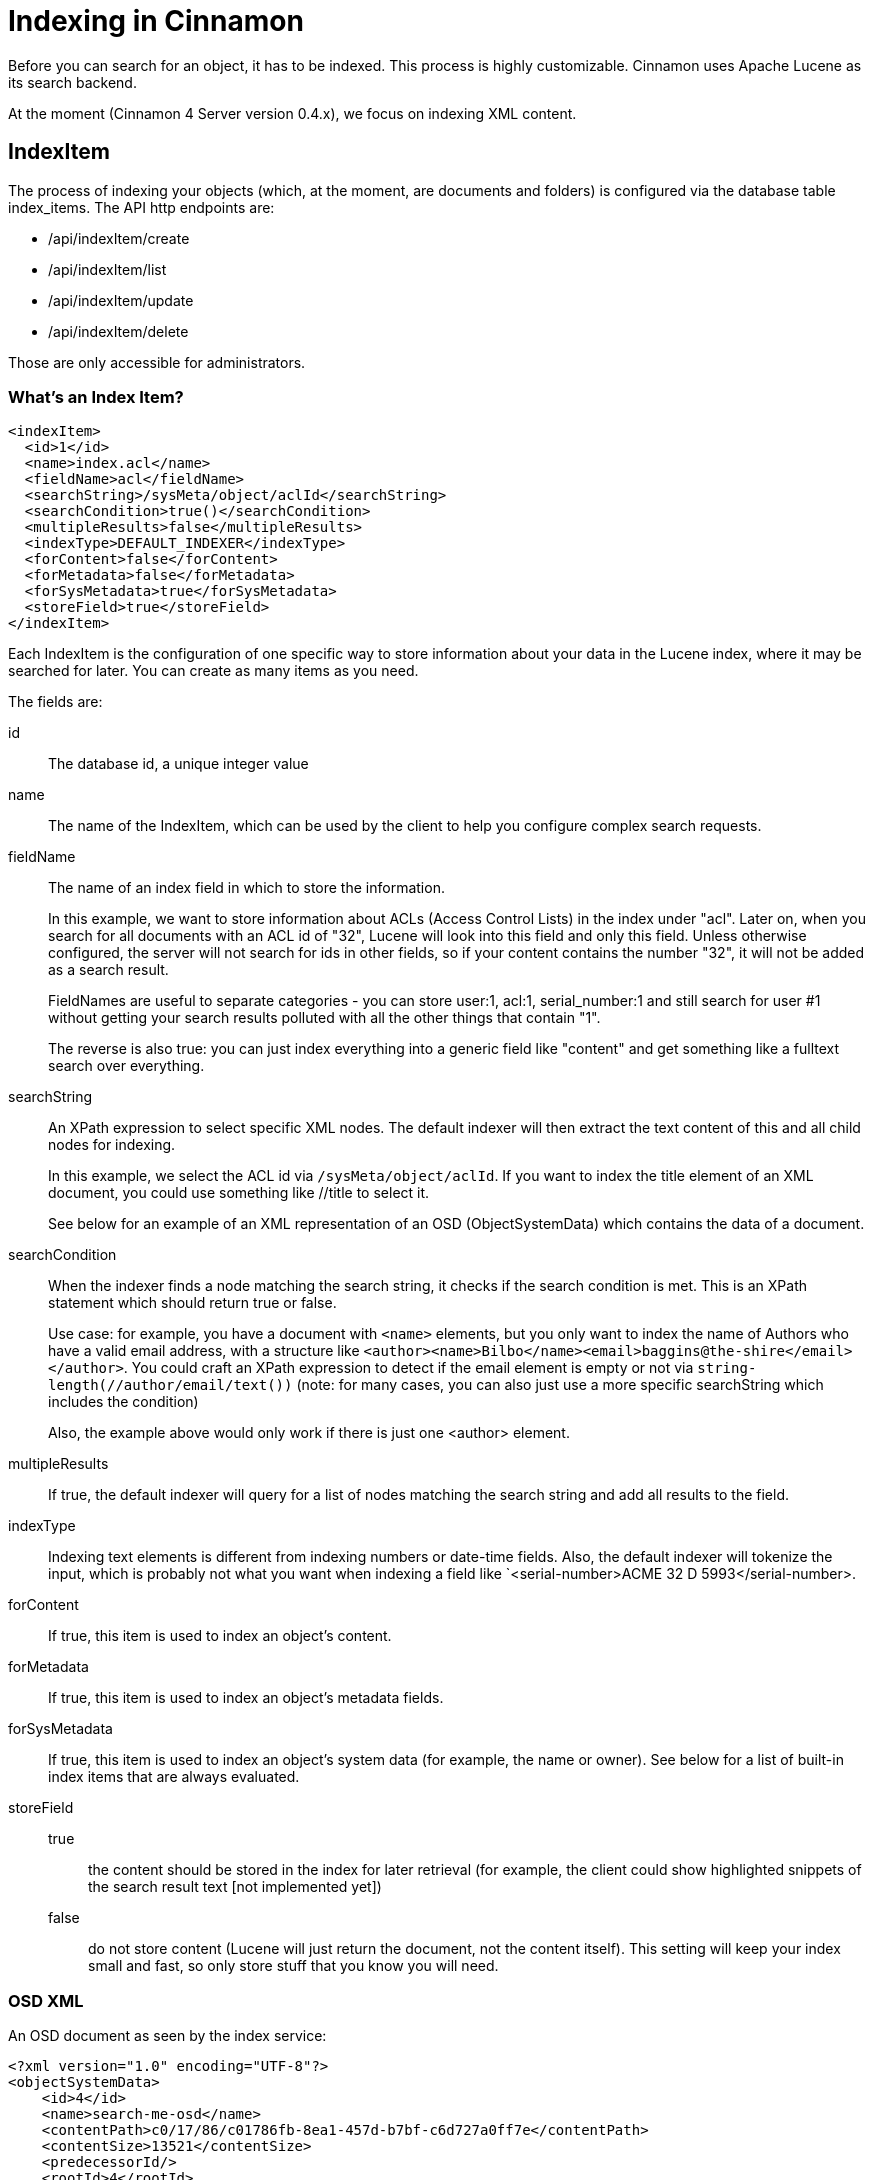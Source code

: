 = Indexing in Cinnamon

Before you can search for an object, it has to be indexed. This process is highly customizable. Cinnamon uses Apache Lucene as its search backend.

At the moment (Cinnamon 4 Server version 0.4.x), we focus on indexing XML content.

== IndexItem

The process of indexing your objects (which, at the moment, are documents and folders) is configured via the database table index_items. The API http endpoints are:

* /api/indexItem/create
* /api/indexItem/list
* /api/indexItem/update
* /api/indexItem/delete

Those are only accessible for administrators.

=== What's an Index Item?

[source,xml]
----
<indexItem>
  <id>1</id>
  <name>index.acl</name>
  <fieldName>acl</fieldName>
  <searchString>/sysMeta/object/aclId</searchString>
  <searchCondition>true()</searchCondition>
  <multipleResults>false</multipleResults>
  <indexType>DEFAULT_INDEXER</indexType>
  <forContent>false</forContent>
  <forMetadata>false</forMetadata>
  <forSysMetadata>true</forSysMetadata>
  <storeField>true</storeField>
</indexItem>
----

Each IndexItem is the configuration of one specific way to store information about your data in the Lucene index, where it may be searched for later. You can create as many items as you need.

The fields are:

id:: The database id, a unique integer value
name:: The name of the IndexItem, which can be used by the client to help you configure complex search requests.
fieldName::
The name of an index field in which to store the information.
+
In this example, we want to store information about ACLs (Access Control Lists) in the index under "acl". Later on, when you search for all documents with an ACL id of "32", Lucene will look into this field and only this field. Unless otherwise configured, the server will not search for ids in other fields, so if your content contains the number "32", it will not be added as a search result.
+
FieldNames are useful to separate categories - you can store user:1, acl:1, serial_number:1 and still search for user #1 without getting your search results polluted with all the other things that contain "1".
+
The reverse is also true: you can just index everything into a generic field like "content" and get something like a fulltext search over everything.
searchString::
An XPath expression to select specific XML nodes. The default indexer will then extract the text content of this and all child nodes for indexing.
+
In this example, we select the ACL id via `/sysMeta/object/aclId`. If you want to index the title element of an XML document, you could use something like //title to select it.
+
See below for an example of an XML representation of an OSD (ObjectSystemData) which contains the data of a document.

searchCondition::
When the indexer finds a node matching the search string, it checks if the search condition is met. This is an XPath statement which should return true or false.
+
Use case: for example, you have a document with `<name>` elements, but you only want to index the name of Authors who have a valid email address, with a structure like
`<author><name>Bilbo</name><email>baggins@the-shire</email></author>`.
You could craft an XPath expression to detect if the email element is empty or not via `string-length(//author/email/text())` (note: for many cases, you can also just use a more specific searchString which includes the condition)
+
Also, the example above would only work if there is just one <author> element.

multipleResults::
If true, the default indexer will query for a list of nodes matching the search string and add all results to the field.

indexType::
Indexing text elements is different from indexing numbers or date-time fields. Also, the default indexer will tokenize the input, which is probably not what you want when indexing a field like `<serial-number>ACME 32 D 5993</serial-number>.

forContent::
If true, this item is used to index an object's content.

forMetadata::
If true, this item is used to index an object's metadata fields.

forSysMetadata::
If true, this item is used to index an object's system data (for example, the name or owner). See below for a list of built-in index items that are always evaluated.

storeField::
 true::: the content should be stored in the index for later retrieval (for example, the client could show highlighted snippets of the search result text [not implemented yet])
 false::: do not store content (Lucene will just return the document, not the content itself). This setting will keep your index small and fast, so only store stuff that you know you will need.

=== OSD XML

An OSD document as seen by the index service:
[source,xml]
----
<?xml version="1.0" encoding="UTF-8"?>
<objectSystemData>
    <id>4</id>
    <name>search-me-osd</name>
    <contentPath>c0/17/86/c01786fb-8ea1-457d-b7bf-c6d727a0ff7e</contentPath>
    <contentSize>13521</contentSize>
    <predecessorId/>
    <rootId>4</rootId>
    <creatorId>1</creatorId>
    <modifierId>2</modifierId>
    <ownerId>2</ownerId>
    <lockerId>2</lockerId>
    <created>2023-02-26T11:38:11+0000</created>
    <modified>2023-02-26T11:38:11+0000</modified>
    <languageId>1</languageId>
    <aclId>4</aclId>
    <parentId>2</parentId>
    <formatId>3</formatId>
    <typeId>1</typeId>
    <latestHead>true</latestHead>
    <latestBranch>true</latestBranch>
    <contentChanged>false</contentChanged>
    <metadataChanged>false</metadataChanged>
    <cmnVersion>1</cmnVersion>
    <lifecycleStateId/>
    <summary>&lt;summary/&gt;</summary>
    <contentHash>88f743bb6ca59eaf4b88efba76a4f1d28dea5749a0d94e8a654b7d6d197e9ee3</contentHash>
    <contentProvider>FILE_SYSTEM</contentProvider>
    <metasets>
        <meta>
            <id>1</id>
            <objectId>4</objectId>
            <typeId>3</typeId>
            <content><xml><copyright>ACME Inc., 2023</copyright></xml></content>
        </meta>
    </metasets>
    <relations>
        <relation>
            <id>1</id>
            <leftId>4</leftId>
            <rightId>3</rightId>
            <typeId>3</typeId>
            <metadata><xml><imageSize x='100' y='200'/></xml></metadata>
        </relation>
    </relations>
    <content>
        <project xmlns="http://maven.apache.org/POM/4.0.0" xmlns:xsi="http://www.w3.org/2001/XMLSchema-instance"
                 xsi:schemaLocation="http://maven.apache.org/POM/4.0.0 http://maven.apache.org/maven-v4_0_0.xsd">
            <modelVersion>4.0.0</modelVersion>

            <groupId>com.dewarim.cinnamon</groupId>
            <artifactId>cinnamon-cms</artifactId>
            <packaging>jar</packaging>
            <version>0.4.12</version>
            <name>Cinnamon CMS</name>

            <!-- ... many more lines -->
        </project>
    </content>
    <folderPath>/root/home/user/foo</folderPath>
</objectSystemData>
----

=== Folder XML

A folder document as seen by the index service

[source,xml]
----
<folder>
    <id>5</id>
    <name>search-me-folder</name>
    <aclId>4</aclId>
    <ownerId>2</ownerId>
    <parentId>2</parentId>
    <typeId>1</typeId>
    <metadataChanged>false</metadataChanged>
    <summary>&lt;summary/&gt;</summary>
    <hasSubfolders>false</hasSubfolders>
    <created>2023-02-26T18:00:29+0000</created>
    <metasets>
        <meta>
            <id>1</id>
            <objectId>5</objectId>
            <typeId>3</typeId>
            <content><xml><folder-meta-data archived='no'/></xml></content>
        </meta>
    </metasets>
    <content>
        <empty/>
    </content>
    <folderPath>/root/creation</folderPath>
</folder>
----